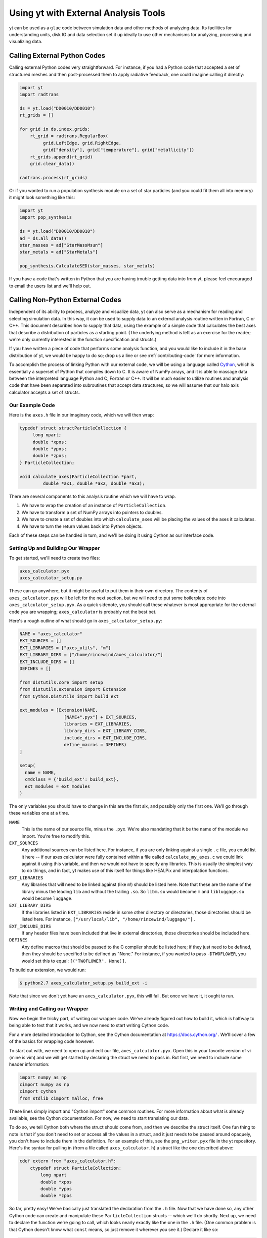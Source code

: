 .. _external-analysis-tools:

Using yt with External Analysis Tools
=====================================

yt can be used as a ``glue`` code between simulation data and other methods of
analyzing data.  Its facilities for understanding units, disk IO and data
selection set it up ideally to use other mechanisms for analyzing, processing
and visualizing data.

Calling External Python Codes
-----------------------------

Calling external Python codes very straightforward.  For instance, if you had a
Python code that accepted a set of structured meshes and then post-processed
them to apply radiative feedback, one could imagine calling it directly:

.. code-block:: python

   import yt
   import radtrans

   ds = yt.load("DD0010/DD0010")
   rt_grids = []

   for grid in ds.index.grids:
       rt_grid = radtrans.RegularBox(
            grid.LeftEdge, grid.RightEdge,
            grid["density"], grid["temperature"], grid["metallicity"])
       rt_grids.append(rt_grid)
       grid.clear_data()

   radtrans.process(rt_grids)

Or if you wanted to run a population synthesis module on a set of star
particles (and you could fit them all into memory) it might look something like
this:

.. code-block:: python

   import yt
   import pop_synthesis

   ds = yt.load("DD0010/DD0010")
   ad = ds.all_data()
   star_masses = ad["StarMassMsun"]
   star_metals = ad["StarMetals"]

   pop_synthesis.CalculateSED(star_masses, star_metals)

If you have a code that's written in Python that you are having trouble getting
data into from yt, please feel encouraged to email the users list and we'll
help out.

Calling Non-Python External Codes
---------------------------------

Independent of its ability to process, analyze and visualize data, yt can also
serve as a mechanism for reading and selecting simulation data.  In this way,
it can be used to supply data to an external analysis routine written in
Fortran, C or C++.  This document describes how to supply that data, using the
example of a simple code that calculates the best axes that describe a
distribution of particles as a starting point.  (The underlying method is left
as an exercise for the reader; we're only currently interested in the function
specification and structs.)

If you have written a piece of code that performs some analysis function, and
you would like to include it in the base distribution of yt, we would be happy
to do so; drop us a line or see :ref:`contributing-code` for more information.

To accomplish the process of linking Python with our external code, we will be
using a language called `Cython <https://www.cython.org/>`_, which is
essentially a superset of Python that compiles down to C.  It is aware of NumPy
arrays, and it is able to massage data between the interpreted language Python
and C, Fortran or C++.  It will be much easier to utilize routines and analysis
code that have been separated into subroutines that accept data structures, so
we will assume that our halo axis calculator accepts a set of structs.

Our Example Code
++++++++++++++++

Here is the ``axes.h`` file in our imaginary code, which we will then wrap:

.. code-block:: c

   typedef struct structParticleCollection {
        long npart;
        double *xpos;
        double *ypos;
        double *zpos;
   } ParticleCollection;

   void calculate_axes(ParticleCollection *part,
            double *ax1, double *ax2, double *ax3);

There are several components to this analysis routine which we will have to
wrap.

#. We have to wrap the creation of an instance of ``ParticleCollection``.
#. We have to transform a set of NumPy arrays into pointers to doubles.
#. We have to create a set of doubles into which ``calculate_axes`` will be
   placing the values of the axes it calculates.
#. We have to turn the return values back into Python objects.

Each of these steps can be handled in turn, and we'll be doing it using Cython
as our interface code.

Setting Up and Building Our Wrapper
+++++++++++++++++++++++++++++++++++

To get started, we'll need to create two files:

.. code-block:: bash

   axes_calculator.pyx
   axes_calculator_setup.py

These can go anywhere, but it might be useful to put them in their own
directory.  The contents of ``axes_calculator.pyx`` will be left for the next
section, but we will need to put some boilerplate code into
``axes_calculator_setup.pyx``.  As a quick sidenote, you should call these
whatever is most appropriate for the external code you are wrapping;
``axes_calculator`` is probably not the best bet.

Here's a rough outline of what should go in ``axes_calculator_setup.py``:

.. code-block:: python

   NAME = "axes_calculator"
   EXT_SOURCES = []
   EXT_LIBRARIES = ["axes_utils", "m"]
   EXT_LIBRARY_DIRS = ["/home/rincewind/axes_calculator/"]
   EXT_INCLUDE_DIRS = []
   DEFINES = []

   from distutils.core import setup
   from distutils.extension import Extension
   from Cython.Distutils import build_ext

   ext_modules = [Extension(NAME,
                    [NAME+".pyx"] + EXT_SOURCES,
                    libraries = EXT_LIBRARIES,
                    library_dirs = EXT_LIBRARY_DIRS,
                    include_dirs = EXT_INCLUDE_DIRS,
                    define_macros = DEFINES)
   ]

   setup(
     name = NAME,
     cmdclass = {'build_ext': build_ext},
     ext_modules = ext_modules
   )

The only variables you should have to change in this are the first six, and
possibly only the first one.  We'll go through these variables one at a time.

``NAME``
   This is the name of our source file, minus the ``.pyx``.  We're also
   mandating that it be the name of the module we import.  You're free to
   modify this.
``EXT_SOURCES``
   Any additional sources can be listed here.  For instance, if you are only
   linking against a single ``.c`` file, you could list it here -- if our axes
   calculator were fully contained within a file called ``calculate_my_axes.c``
   we could link against it using this variable, and then we would not have to
   specify any libraries.  This is usually the simplest way to do things, and in
   fact, yt makes use of this itself for things like HEALPix and interpolation
   functions.
``EXT_LIBRARIES``
   Any libraries that will need to be linked against (like ``m``!) should be
   listed here.  Note that these are the name of the library minus the leading
   ``lib`` and without the trailing ``.so``.  So ``libm.so`` would become ``m``
   and ``libluggage.so`` would become ``luggage``.
``EXT_LIBRARY_DIRS``
   If the libraries listed in ``EXT_LIBRARIES`` reside in some other directory
   or directories, those directories should be listed here.  For instance,
   ``["/usr/local/lib", "/home/rincewind/luggage/"]`` .
``EXT_INCLUDE_DIRS``
   If any header files have been included that live in external directories,
   those directories should be included here.
``DEFINES``
   Any define macros that should be passed to the C compiler should be listed
   here; if they just need to be defined, then they should be specified to be
   defined as "None."  For instance, if you wanted to pass ``-DTWOFLOWER``, you
   would set this to equal: ``[("TWOFLOWER", None)]``.

To build our extension, we would run:

.. code-block:: bash

   $ python2.7 axes_calculator_setup.py build_ext -i

Note that since we don't yet have an ``axes_calculator.pyx``, this will fail.
But once we have it, it ought to run.

Writing and Calling our Wrapper
+++++++++++++++++++++++++++++++

Now we begin the tricky part, of writing our wrapper code.  We've already
figured out how to build it, which is halfway to being able to test that it
works, and we now need to start writing Cython code.

For a more detailed introduction to Cython, see the Cython documentation at
https://docs.cython.org/ .  We'll cover a few of the basics for wrapping code
however.

To start out with, we need to open up and edit our file,
``axes_calculator.pyx``.  Open this in your favorite version of vi (mine is
vim) and we will get started by declaring the struct we need to pass in.  But
first, we need to include some header information:

.. code-block:: cython

   import numpy as np
   cimport numpy as np
   cimport cython
   from stdlib cimport malloc, free

These lines simply import and "Cython import" some common routines.  For more
information about what is already available, see the Cython documentation.  For
now, we need to start translating our data.

To do so, we tell Cython both where the struct should come from, and then we
describe the struct itself.  One fun thing to note is that if you don't need to
set or access all the values in a struct, and it just needs to be passed around
opaquely, you don't have to include them in the definition.  For an example of
this, see the ``png_writer.pyx`` file in the yt repository.  Here's the syntax
for pulling in (from a file called ``axes_calculator.h``) a struct like the one
described above:

.. code-block:: cython

   cdef extern from "axes_calculator.h":
       ctypedef struct ParticleCollection:
           long npart
           double *xpos
           double *ypos
           double *zpos

So far, pretty easy!  We've basically just translated the declaration from the
``.h`` file.  Now that we have done so, any other Cython code can create and
manipulate these ``ParticleCollection`` structs -- which we'll do shortly.
Next up, we need to declare the function we're going to call, which looks
nearly exactly like the one in the ``.h`` file.  (One common problem is that
Cython doesn't know what ``const`` means, so just remove it wherever you see
it.)  Declare it like so:

.. code-block:: cython

       void calculate_axes(ParticleCollection *part,
                double *ax1, double *ax2, double *ax3)

Note that this is indented one level, to indicate that it, too, comes from
``axes_calculator.h``.  The next step is to create a function that accepts
arrays and converts them to the format the struct likes.  We declare our
function just like we would a normal Python function, using ``def``.  You can
also use ``cdef`` if you only want to call a function from within Cython.  We
want to call it from Python, too, so we just use ``def``.  Note that we don't
here specify types for the various arguments.  In a moment we'll refine this to
have better argument types.

.. code-block:: cython

   def examine_axes(xpos, ypos, zpos):
       cdef double ax1[3], ax2[3], ax3[3]
       cdef ParticleCollection particles
       cdef int i

       particles.npart = len(xpos)
       particles.xpos = <double *> malloc(particles.npart * sizeof(double))
       particles.ypos = <double *> malloc(particles.npart * sizeof(double))
       particles.zpos = <double *> malloc(particles.npart * sizeof(double))

       for i in range(particles.npart):
           particles.xpos[i] = xpos[i]
           particles.ypos[i] = ypos[i]
           particles.zpos[i] = zpos[i]

       calculate_axes(&particles, ax1, ax2, ax3)

       free(particles.xpos)
       free(particles.ypos)
       free(particles.zpos)

       return ( (ax1[0], ax1[1], ax1[2]),
                (ax2[0], ax2[1], ax2[2]),
                (ax3[0], ax3[1], ax3[2]) )

This does the rest.  Note that we've weaved in C-type declarations (ax1, ax2,
ax3) and Python access to the variables fed in.  This function will probably be
quite slow -- because it doesn't know anything about the variables xpos, ypos,
zpos, it won't be able to speed up access to them.  Now we will see what we can
do by declaring them to be of array-type before we start handling them at all.
We can do that by annotating in the function argument list.  But first, let's
test that it works.  From the directory in which you placed these files, run:

.. code-block:: bash

   $ python2.6 setup.py build_ext -i

Now, create a sample file that feeds in the particles:

.. code-block:: python

    import axes_calculator
    axes_calculator.examine_axes(xpos, ypos, zpos)

Most of the time in that function is spent in converting the data.  So now we
can go back and we'll try again, rewriting our converter function to believe
that its being fed arrays from NumPy:

.. code-block:: cython

   def examine_axes(np.ndarray[np.float64_t, ndim=1] xpos,
                    np.ndarray[np.float64_t, ndim=1] ypos,
                    np.ndarray[np.float64_t, ndim=1] zpos):
       cdef double ax1[3], ax2[3], ax3[3]
       cdef ParticleCollection particles
       cdef int i

       particles.npart = len(xpos)
       particles.xpos = <double *> malloc(particles.npart * sizeof(double))
       particles.ypos = <double *> malloc(particles.npart * sizeof(double))
       particles.zpos = <double *> malloc(particles.npart * sizeof(double))

       for i in range(particles.npart):
           particles.xpos[i] = xpos[i]
           particles.ypos[i] = ypos[i]
           particles.zpos[i] = zpos[i]

       calculate_axes(&particles, ax1, ax2, ax3)

       free(particles.xpos)
       free(particles.ypos)
       free(particles.zpos)

       return ( (ax1[0], ax1[1], ax1[2]),
                (ax2[0], ax2[1], ax2[2]),
                (ax3[0], ax3[1], ax3[2]) )

This should be substantially faster, assuming you feed it arrays.

Now, there's one last thing we can try.  If we know our function won't modify
our arrays, and they are C-Contiguous, we can simply grab pointers to the data:

.. code-block:: cython

   def examine_axes(np.ndarray[np.float64_t, ndim=1] xpos,
                    np.ndarray[np.float64_t, ndim=1] ypos,
                    np.ndarray[np.float64_t, ndim=1] zpos):
       cdef double ax1[3], ax2[3], ax3[3]
       cdef ParticleCollection particles
       cdef int i

       particles.npart = len(xpos)
       particles.xpos = <double *> xpos.data
       particles.ypos = <double *> ypos.data
       particles.zpos = <double *> zpos.data

       for i in range(particles.npart):
           particles.xpos[i] = xpos[i]
           particles.ypos[i] = ypos[i]
           particles.zpos[i] = zpos[i]

       calculate_axes(&particles, ax1, ax2, ax3)

       return ( (ax1[0], ax1[1], ax1[2]),
                (ax2[0], ax2[1], ax2[2]),
                (ax3[0], ax3[1], ax3[2]) )

But note!  This will break or do weird things if you feed it arrays that are
non-contiguous.

At this point, you should have a mostly working piece of wrapper code.  And it
was pretty easy!  Let us know if you run into any problems, or if you are
interested in distributing your code with yt.

A complete set of files is available with this documentation.  These are
slightly different, so that the whole thing will simply compile, but they
provide a useful example.

 * `axes.c <../_static/axes.c>`_
 * `axes.h <../_static/axes.h>`_
 * `axes_calculator.pyx <../_static/axes_calculator.pyx>`_
 * `axes_calculator_setup.py <../_static/axes_calculator_setup.txt>`_

Exporting Data from yt
----------------------

yt is installed alongside h5py.  If you need to export your data from yt, to
share it with people or to use it inside another code, h5py is a good way to do
so.  You can write out complete datasets with just a few commands.  You have to
import, and then save things out into a file.

.. code-block:: python

   import h5py
   f = h5py.File("some_file.h5")
   f.create_dataset("/data", data=some_data)

This will create ``some_file.h5`` if necessary and add a new dataset
(``/data``) to it.  Writing out in ASCII should be relatively straightforward.
For instance:

.. code-block:: python

   f = open("my_file.txt", "w")
   for halo in halos:
       x, y, z = halo.center_of_mass()
       f.write("%0.2f %0.2f %0.2f\n", x, y, z)
   f.close()

This example could be extended to work with any data object's fields, as well.
